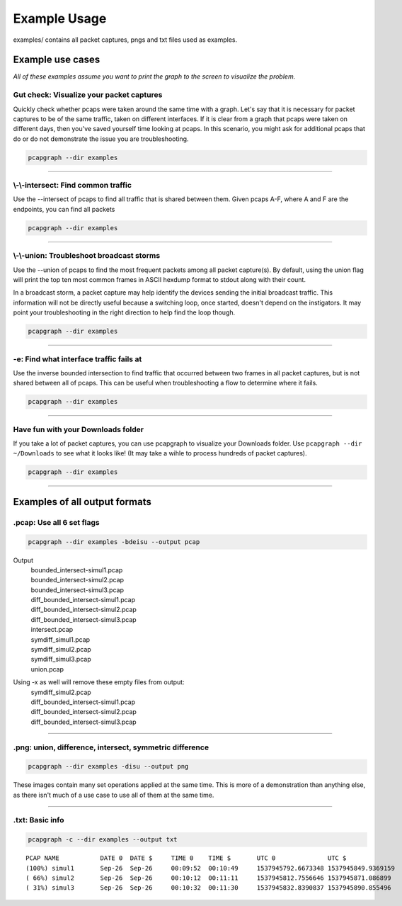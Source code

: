 Example Usage
=============
examples/ contains all packet captures, pngs and txt files used as examples.

Example use cases
-----------------
*All of these examples assume you want to print the graph to the screen to
visualize the problem.*

Gut check: Visualize your packet captures
~~~~~~~~~~~~~~~~~~~~~~~~~~~~~~~~~~~~~~~~~
Quickly check whether pcaps were taken around the same time with a graph.
Let's say that it is necessary for packet captures to be of the same
traffic, taken on different interfaces. If it is clear from a graph that
pcaps were taken on different days, then you've saved yourself time
looking at pcaps. In this scenario, you might ask for additional pcaps
that do or do not demonstrate the issue you are troubleshooting.

.. code-block:: bash

    pcapgraph --dir examples

----

\\-\\-intersect: Find common traffic
~~~~~~~~~~~~~~~~~~~~~~~~~~~~~~~~~~~~
Use the --intersect of pcaps to find all traffic that is
shared between them. Given pcaps A-F, where A and F are the endpoints, you
can find all packets

.. code-block:: bash

    pcapgraph --dir examples

----

\\-\\-union: Troubleshoot broadcast storms
~~~~~~~~~~~~~~~~~~~~~~~~~~~~~~~~~~~~~~~~~~
Use the --union of pcaps to find the most frequent packets among all packet
capture(s). By default, using the union flag will print the top ten most
common frames in ASCII hexdump format to stdout along with their count.

In a broadcast storm, a packet capture may help identify the
devices sending the initial broadcast traffic. This information will not be
directly useful because a switching loop, once started, doesn't depend on
the instigators. It may point your troubleshooting in the
right direction to help find the loop though.

.. code-block:: bash

    pcapgraph --dir examples

----

-e: Find what interface traffic fails at
~~~~~~~~~~~~~~~~~~~~~~~~~~~~~~~~~~~~~~~~
Use the inverse bounded intersection to find traffic that occurred between
two frames in all packet captures, but is not shared between all of pcaps.
This can be useful when troubleshooting a flow to determine where it fails.

.. code-block:: bash

    pcapgraph --dir examples

----

Have fun with your Downloads folder
~~~~~~~~~~~~~~~~~~~~~~~~~~~~~~~~~~~
If you take a lot of packet captures, you can use pcapgraph to visualize
your Downloads folder. Use ``pcapgraph --dir ~/Downloads`` to see what
it looks like! (It may take a wihle to process hundreds of packet captures).

.. code-block:: bash

    pcapgraph --dir examples

----

Examples of all output formats
------------------------------
.pcap: Use all 6 set flags
~~~~~~~~~~~~~~~~~~~~~~~~~~

.. code-block:: bash

    pcapgraph --dir examples -bdeisu --output pcap

Output
  | bounded_intersect-simul1.pcap
  | bounded_intersect-simul2.pcap
  | bounded_intersect-simul3.pcap
  | diff_bounded_intersect-simul1.pcap
  | diff_bounded_intersect-simul2.pcap
  | diff_bounded_intersect-simul3.pcap
  | intersect.pcap
  | symdiff_simul1.pcap
  | symdiff_simul2.pcap
  | symdiff_simul3.pcap
  | union.pcap


Using -x as well will remove these empty files from output:
  | symdiff_simul2.pcap
  | diff_bounded_intersect-simul1.pcap
  | diff_bounded_intersect-simul2.pcap
  | diff_bounded_intersect-simul3.pcap

----

.png: union, difference, intersect, symmetric difference
~~~~~~~~~~~~~~~~~~~~~~~~~~~~~~~~~~~~~~~~~~~~~~~~~~~~~~~~

.. code-block:: bash

    pcapgraph --dir examples -disu --output png

.. image:: ../examples/set_ops/pcap_graph-disu.png

These images contain many set operations applied at the same time. This is more
of a demonstration than anything else, as there isn't much of a use case
to use all of them at the same time.

----

.txt: Basic info
~~~~~~~~~~~~~~~~

.. code-block:: bash


    pcapgraph -c --dir examples --output txt

::

    PCAP NAME           DATE 0  DATE $     TIME 0    TIME $       UTC 0              UTC $
    (100%) simul1       Sep-26  Sep-26     00:09:52  00:10:49     1537945792.6673348 1537945849.9369159
    ( 66%) simul2       Sep-26  Sep-26     00:10:12  00:11:11     1537945812.7556646 1537945871.086899
    ( 31%) simul3       Sep-26  Sep-26     00:10:32  00:11:30     1537945832.8390837 1537945890.855496

